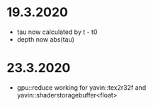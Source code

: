* 19.3.2020
+ tau now calculated by t - t0
+ depth now abs(tau)

* 23.3.2020
+ gpu::reduce working for yavin::tex2r32f and yavin::shaderstoragebuffer<float>
